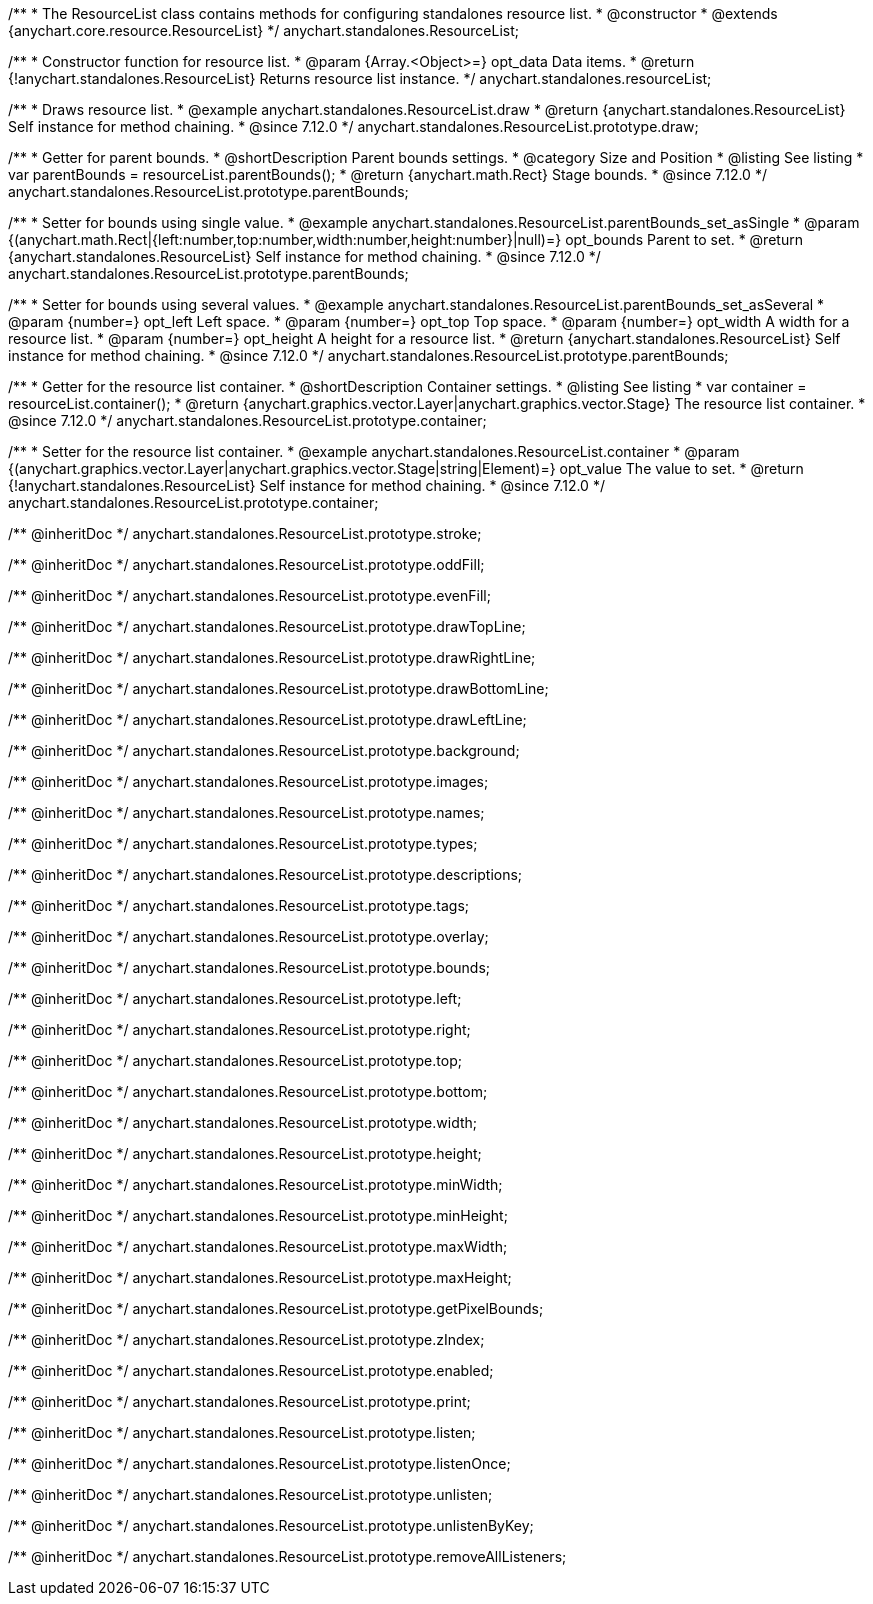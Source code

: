 /**
 * The ResourceList class contains methods for configuring standalones resource list.
 * @constructor
 * @extends {anychart.core.resource.ResourceList}
 */
anychart.standalones.ResourceList;

/**
 * Constructor function for resource list.
 * @param {Array.<Object>=} opt_data Data items.
 * @return {!anychart.standalones.ResourceList} Returns resource list instance.
 */
anychart.standalones.resourceList;

//----------------------------------------------------------------------------------------------------------------------
//
//  anychart.standalones.ResourceList.prototype.draw
//
//----------------------------------------------------------------------------------------------------------------------

/**
 * Draws resource list.
 * @example anychart.standalones.ResourceList.draw
 * @return {anychart.standalones.ResourceList} Self instance for method chaining.
 * @since 7.12.0
 */
anychart.standalones.ResourceList.prototype.draw;

//----------------------------------------------------------------------------------------------------------------------
//
//  anychart.standalones.ResourceList.prototype.parentBounds
//
//----------------------------------------------------------------------------------------------------------------------

/**
 * Getter for parent bounds.
 * @shortDescription Parent bounds settings.
 * @category Size and Position
 * @listing See listing
 * var parentBounds = resourceList.parentBounds();
 * @return {anychart.math.Rect} Stage bounds.
 * @since 7.12.0
 */
anychart.standalones.ResourceList.prototype.parentBounds;

/**
 * Setter for bounds using single value.
 * @example anychart.standalones.ResourceList.parentBounds_set_asSingle
 * @param {(anychart.math.Rect|{left:number,top:number,width:number,height:number}|null)=} opt_bounds Parent to set.
 * @return {anychart.standalones.ResourceList} Self instance for method chaining.
 * @since 7.12.0
 */
anychart.standalones.ResourceList.prototype.parentBounds;

/**
 * Setter for bounds using several values.
 * @example anychart.standalones.ResourceList.parentBounds_set_asSeveral
 * @param {number=} opt_left Left space.
 * @param {number=} opt_top Top space.
 * @param {number=} opt_width A width for a resource list.
 * @param {number=} opt_height A height for a resource list.
 * @return {anychart.standalones.ResourceList} Self instance for method chaining.
 * @since 7.12.0
 */
anychart.standalones.ResourceList.prototype.parentBounds;

//----------------------------------------------------------------------------------------------------------------------
//
//  anychart.standalones.ResourceList.prototype.container
//
//----------------------------------------------------------------------------------------------------------------------

/**
 * Getter for the resource list container.
 * @shortDescription Container settings.
 * @listing See listing
 * var container = resourceList.container();
 * @return {anychart.graphics.vector.Layer|anychart.graphics.vector.Stage} The resource list container.
 * @since 7.12.0
 */
anychart.standalones.ResourceList.prototype.container;

/**
 * Setter for the resource list container.
 * @example anychart.standalones.ResourceList.container
 * @param {(anychart.graphics.vector.Layer|anychart.graphics.vector.Stage|string|Element)=} opt_value The value to set.
 * @return {!anychart.standalones.ResourceList} Self instance for method chaining.
 * @since 7.12.0
 */
anychart.standalones.ResourceList.prototype.container;

/** @inheritDoc */
anychart.standalones.ResourceList.prototype.stroke;

/** @inheritDoc */
anychart.standalones.ResourceList.prototype.oddFill;

/** @inheritDoc */
anychart.standalones.ResourceList.prototype.evenFill;

/** @inheritDoc */
anychart.standalones.ResourceList.prototype.drawTopLine;

/** @inheritDoc */
anychart.standalones.ResourceList.prototype.drawRightLine;

/** @inheritDoc */
anychart.standalones.ResourceList.prototype.drawBottomLine;

/** @inheritDoc */
anychart.standalones.ResourceList.prototype.drawLeftLine;

/** @inheritDoc */
anychart.standalones.ResourceList.prototype.background;

/** @inheritDoc */
anychart.standalones.ResourceList.prototype.images;

/** @inheritDoc */
anychart.standalones.ResourceList.prototype.names;

/** @inheritDoc */
anychart.standalones.ResourceList.prototype.types;

/** @inheritDoc */
anychart.standalones.ResourceList.prototype.descriptions;

/** @inheritDoc */
anychart.standalones.ResourceList.prototype.tags;

/** @inheritDoc */
anychart.standalones.ResourceList.prototype.overlay;

/** @inheritDoc */
anychart.standalones.ResourceList.prototype.bounds;

/** @inheritDoc */
anychart.standalones.ResourceList.prototype.left;

/** @inheritDoc */
anychart.standalones.ResourceList.prototype.right;

/** @inheritDoc */
anychart.standalones.ResourceList.prototype.top;

/** @inheritDoc */
anychart.standalones.ResourceList.prototype.bottom;

/** @inheritDoc */
anychart.standalones.ResourceList.prototype.width;

/** @inheritDoc */
anychart.standalones.ResourceList.prototype.height;

/** @inheritDoc */
anychart.standalones.ResourceList.prototype.minWidth;

/** @inheritDoc */
anychart.standalones.ResourceList.prototype.minHeight;

/** @inheritDoc */
anychart.standalones.ResourceList.prototype.maxWidth;

/** @inheritDoc */
anychart.standalones.ResourceList.prototype.maxHeight;

/** @inheritDoc */
anychart.standalones.ResourceList.prototype.getPixelBounds;

/** @inheritDoc */
anychart.standalones.ResourceList.prototype.zIndex;

/** @inheritDoc */
anychart.standalones.ResourceList.prototype.enabled;

/** @inheritDoc */
anychart.standalones.ResourceList.prototype.print;

/** @inheritDoc */
anychart.standalones.ResourceList.prototype.listen;

/** @inheritDoc */
anychart.standalones.ResourceList.prototype.listenOnce;

/** @inheritDoc */
anychart.standalones.ResourceList.prototype.unlisten;

/** @inheritDoc */
anychart.standalones.ResourceList.prototype.unlistenByKey;

/** @inheritDoc */
anychart.standalones.ResourceList.prototype.removeAllListeners;


